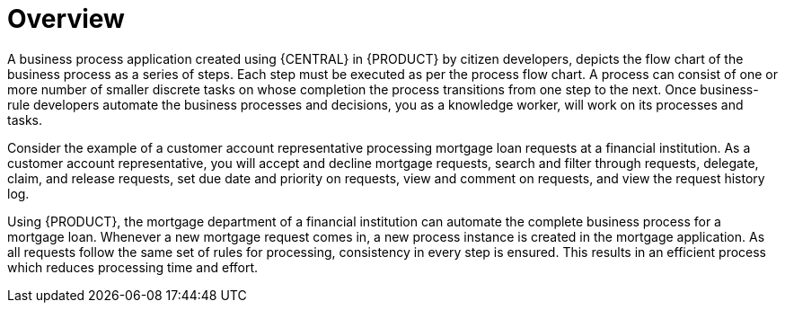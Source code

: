 [id='_interacting_with_processes_overview_con']
= Overview

A business process application created using {CENTRAL} in {PRODUCT} by citizen developers, depicts the flow chart of the business process as a series of steps. Each step must be executed as per the process flow chart. A process can consist of one or more number of smaller discrete tasks on whose completion the process transitions from one step to the next. Once business-rule developers automate the business processes and decisions, you as a knowledge worker, will work on its processes and tasks.

Consider the example of a customer account representative processing mortgage loan requests at a financial institution. As a customer account representative, you will accept and decline mortgage requests, search and filter through requests, delegate, claim, and release requests, set due date and priority on requests, view and comment on requests, and view the request history log.

Using {PRODUCT}, the mortgage department of a financial institution can automate the complete business process for a mortgage loan. Whenever a new mortgage request comes in, a new process instance is created in the mortgage application. As all requests follow the same set of rules for processing, consistency in every step is ensured. This results in an efficient process which reduces processing time and effort.
